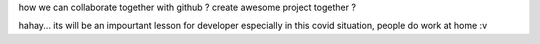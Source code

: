 how we can collaborate together with github ? 
create awesome project together ?

hahay... its will be an impourtant lesson for developer especially in this covid situation, people do work at home :v 
